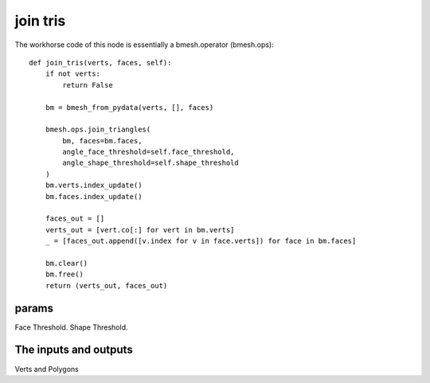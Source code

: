 join tris
=========

The workhorse code of this node is essentially a bmesh.operator (bmesh.ops)::

    def join_tris(verts, faces, self):
        if not verts:
            return False

        bm = bmesh_from_pydata(verts, [], faces)

        bmesh.ops.join_triangles(
            bm, faces=bm.faces,
            angle_face_threshold=self.face_threshold,
            angle_shape_threshold=self.shape_threshold
        )
        bm.verts.index_update()
        bm.faces.index_update()

        faces_out = []
        verts_out = [vert.co[:] for vert in bm.verts]
        _ = [faces_out.append([v.index for v in face.verts]) for face in bm.faces]

        bm.clear()
        bm.free()
        return (verts_out, faces_out)


params
------

Face Threshold.
Shape Threshold.

The inputs and outputs
----------------------

Verts and Polygons